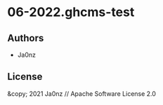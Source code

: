 * 06-2022.ghcms-test

** Authors

- Ja0nz

** License

&copy; 2021 Ja0nz // Apache Software License 2.0
